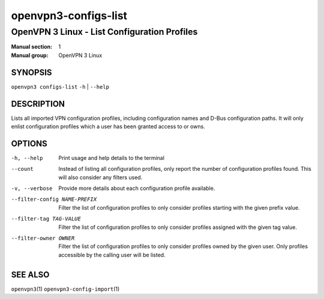 =====================
openvpn3-configs-list
=====================

---------------------------------------------
OpenVPN 3 Linux - List Configuration Profiles
---------------------------------------------

:Manual section: 1
:Manual group: OpenVPN 3 Linux

SYNOPSIS
========
| ``openvpn3 configs-list`` ``-h`` | ``--help``


DESCRIPTION
===========
Lists all imported VPN configuration profiles, including configuration
names and D-Bus configuration paths.  It will only enlist configuration
profiles which a user has been granted access to or owns.

OPTIONS
=======

-h, --help               Print  usage and help details to the terminal

--count
        Instead of listing all configuration profiles, only report the
        number of configuration profiles found.  This will also consider
        any filters used.

-v, --verbose
        Provide more details about each configuration profile available.

--filter-config NAME-PREFIX
        Filter the list of configuration profiles to only consider
        profiles starting with the given prefix value.

--filter-tag TAG-VALUE
        Filter the list of configuration profiles to only consider
        profiles assigned with the given tag value.

--filter-owner OWNER
        Filter the list of configuration profiles to only consider
        profiles owned by the given user.  Only profiles accessible by
        the calling user will be listed.


SEE ALSO
========

``openvpn3``\(1)
``openvpn3-config-import``\(1)
